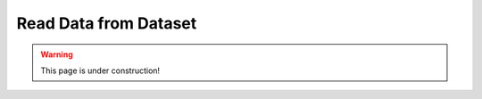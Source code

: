 .. _read_data_from_dataset:


########################
Read Data from Dataset
########################

.. warning:: This page is under construction!


